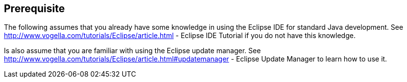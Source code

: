 == Prerequisite
	
The following
assumes that you already have some knowledge in using
the
Eclipse IDE
for
standard Java development. See
http://www.vogella.com/tutorials/Eclipse/article.html - Eclipse IDE Tutorial
if you do not have this knowledge.
	
Is also assume that you are familiar with using the Eclipse update
manager. See
http://www.vogella.com/tutorials/Eclipse/article.html#updatemanager - Eclipse Update Manager
to learn how to use it.
	
